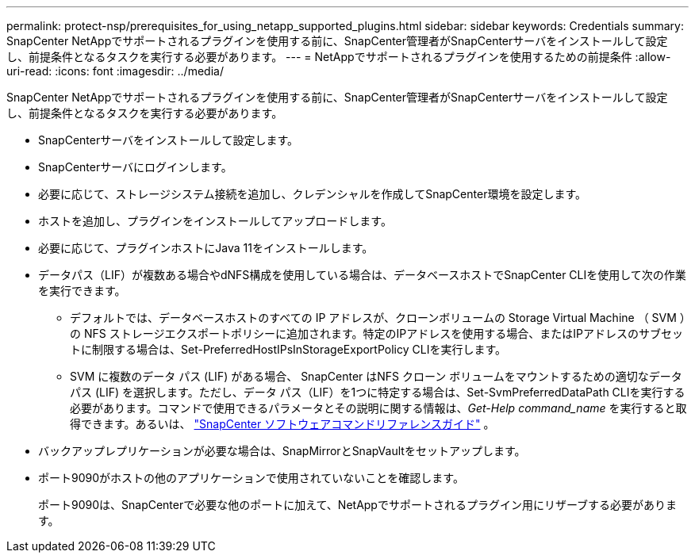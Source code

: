 ---
permalink: protect-nsp/prerequisites_for_using_netapp_supported_plugins.html 
sidebar: sidebar 
keywords: Credentials 
summary: SnapCenter NetAppでサポートされるプラグインを使用する前に、SnapCenter管理者がSnapCenterサーバをインストールして設定し、前提条件となるタスクを実行する必要があります。 
---
= NetAppでサポートされるプラグインを使用するための前提条件
:allow-uri-read: 
:icons: font
:imagesdir: ../media/


[role="lead"]
SnapCenter NetAppでサポートされるプラグインを使用する前に、SnapCenter管理者がSnapCenterサーバをインストールして設定し、前提条件となるタスクを実行する必要があります。

* SnapCenterサーバをインストールして設定します。
* SnapCenterサーバにログインします。
* 必要に応じて、ストレージシステム接続を追加し、クレデンシャルを作成してSnapCenter環境を設定します。
* ホストを追加し、プラグインをインストールしてアップロードします。
* 必要に応じて、プラグインホストにJava 11をインストールします。
* データパス（LIF）が複数ある場合やdNFS構成を使用している場合は、データベースホストでSnapCenter CLIを使用して次の作業を実行できます。
+
** デフォルトでは、データベースホストのすべての IP アドレスが、クローンボリュームの Storage Virtual Machine （ SVM ）の NFS ストレージエクスポートポリシーに追加されます。特定のIPアドレスを使用する場合、またはIPアドレスのサブセットに制限する場合は、Set-PreferredHostIPsInStorageExportPolicy CLIを実行します。
** SVM に複数のデータ パス (LIF) がある場合、 SnapCenter はNFS クローン ボリュームをマウントするための適切なデータ パス (LIF) を選択します。ただし、データ パス（LIF）を1つに特定する場合は、Set-SvmPreferredDataPath CLIを実行する必要があります。コマンドで使用できるパラメータとその説明に関する情報は、_Get-Help command_name_ を実行すると取得できます。あるいは、 https://library.netapp.com/ecm/ecm_download_file/ECMLP3359469["SnapCenter ソフトウェアコマンドリファレンスガイド"^] 。


* バックアップレプリケーションが必要な場合は、SnapMirrorとSnapVaultをセットアップします。
* ポート9090がホストの他のアプリケーションで使用されていないことを確認します。
+
ポート9090は、SnapCenterで必要な他のポートに加えて、NetAppでサポートされるプラグイン用にリザーブする必要があります。


